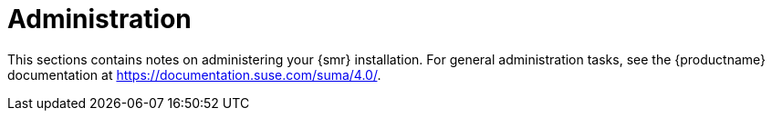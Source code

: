 [[retail-admin]]
= Administration

This sections contains notes on administering your {smr} installation.
For general administration tasks, see the {productname} documentation at https://documentation.suse.com/suma/4.0/.
